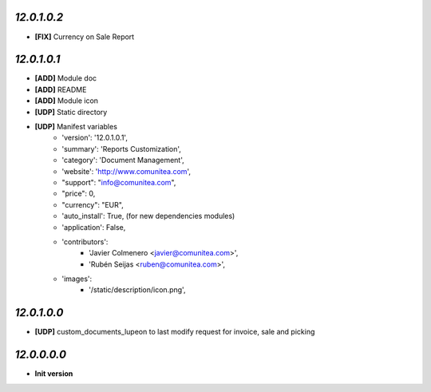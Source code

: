 `12.0.1.0.2`
------------
- **[FIX]** Currency on Sale Report

`12.0.1.0.1`
------------
- **[ADD]** Module doc
- **[ADD]** README
- **[ADD]** Module icon
- **[UDP]** Static directory
- **[UDP]** Manifest variables
    * 'version': '12.0.1.0.1',
    * 'summary': 'Reports Customization',
    * 'category': 'Document Management',
    * 'website': 'http://www.comunitea.com',
    * "support": "info@comunitea.com",
    * "price": 0,
    * "currency": "EUR",
    * 'auto_install': True, (for new dependencies modules)
    * 'application': False,
    * 'contributors':
        * 'Javier Colmenero <javier@comunitea.com>',
        * 'Rubén Seijas <ruben@comunitea.com>',
    * 'images':
        * '/static/description/icon.png',

`12.0.1.0.0`
------------
- **[UDP]** custom_documents_lupeon to last modify request for invoice, sale and picking

`12.0.0.0.0`
------------
- **Init version**
